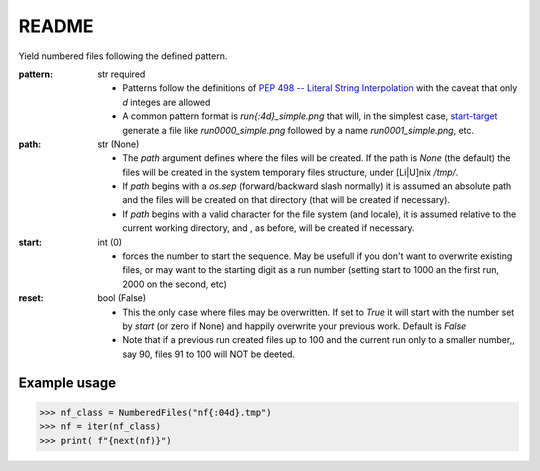 README
======


Yield numbered files following the defined pattern.

:pattern: str required

  - Patterns follow the definitions of
    `PEP 498 -- Literal String Interpolation <https://www.python.org/dev/peps/pep-0498/>`_
    with the caveat that only `d` integes are allowed

  - A common pattern format is `run{:4d}_simple.png` that will, in the simplest case,
    start-target_
    generate a file like `run0000_simple.png` followed by a name `run0001_simple.png`, etc.

:path: str (None)

  - The `path` argument defines where the files will be created.
    If the path is `None` (the default) the files will be created in the system temporary files
    structure, under [Li|U]nix `/tmp/`.

  - If `path` begins with a `os.sep` (forward/backward slash normally) it is assumed an absolute path
    and the files will be created on that directory (that will be created if necessary).

  - If `path` begins with a valid character for the file system (and locale), it is assumed relative to the
    current working directory, and , as before, will be created if necessary.


  .. _start-target:

:start: int (0)

  - forces the number to start the sequence.  May be usefull if you don't want to overwrite
    existing files, or may want to the starting digit as a run number (setting start to 1000 an
    the first run, 2000 on the second, etc)

:reset: bool (False)

  - This the only case where files may be overwritten.  If set to `True` it will start with the number
    set by `start` (or zero if None) and happily overwrite your previous work.  Default is `False`

  - Note that if a previous run created files up to 100 and the current run only to a smaller number,,
    say 90, files 91 to 100 will NOT be deeted.

Example usage
-------------

>>> nf_class = NumberedFiles("nf{:04d}.tmp")
>>> nf = iter(nf_class)
>>> print( f"{next(nf)}")
